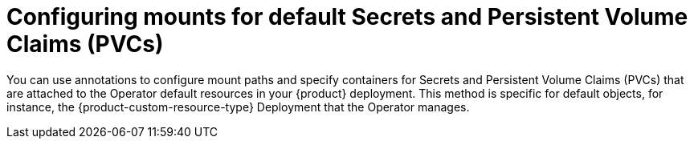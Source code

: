 :_mod-docs-content-type: CONCEPT

[id="con-configuring-default-secret-pvc-mounts_{context}"]
= Configuring mounts for default Secrets and Persistent Volume Claims (PVCs)

You can use annotations to configure mount paths and specify containers for Secrets and Persistent Volume Claims (PVCs) that are attached to the Operator default resources in your {product} deployment. This method is specific for default objects, for instance, the {product-custom-resource-type} Deployment that the Operator manages.